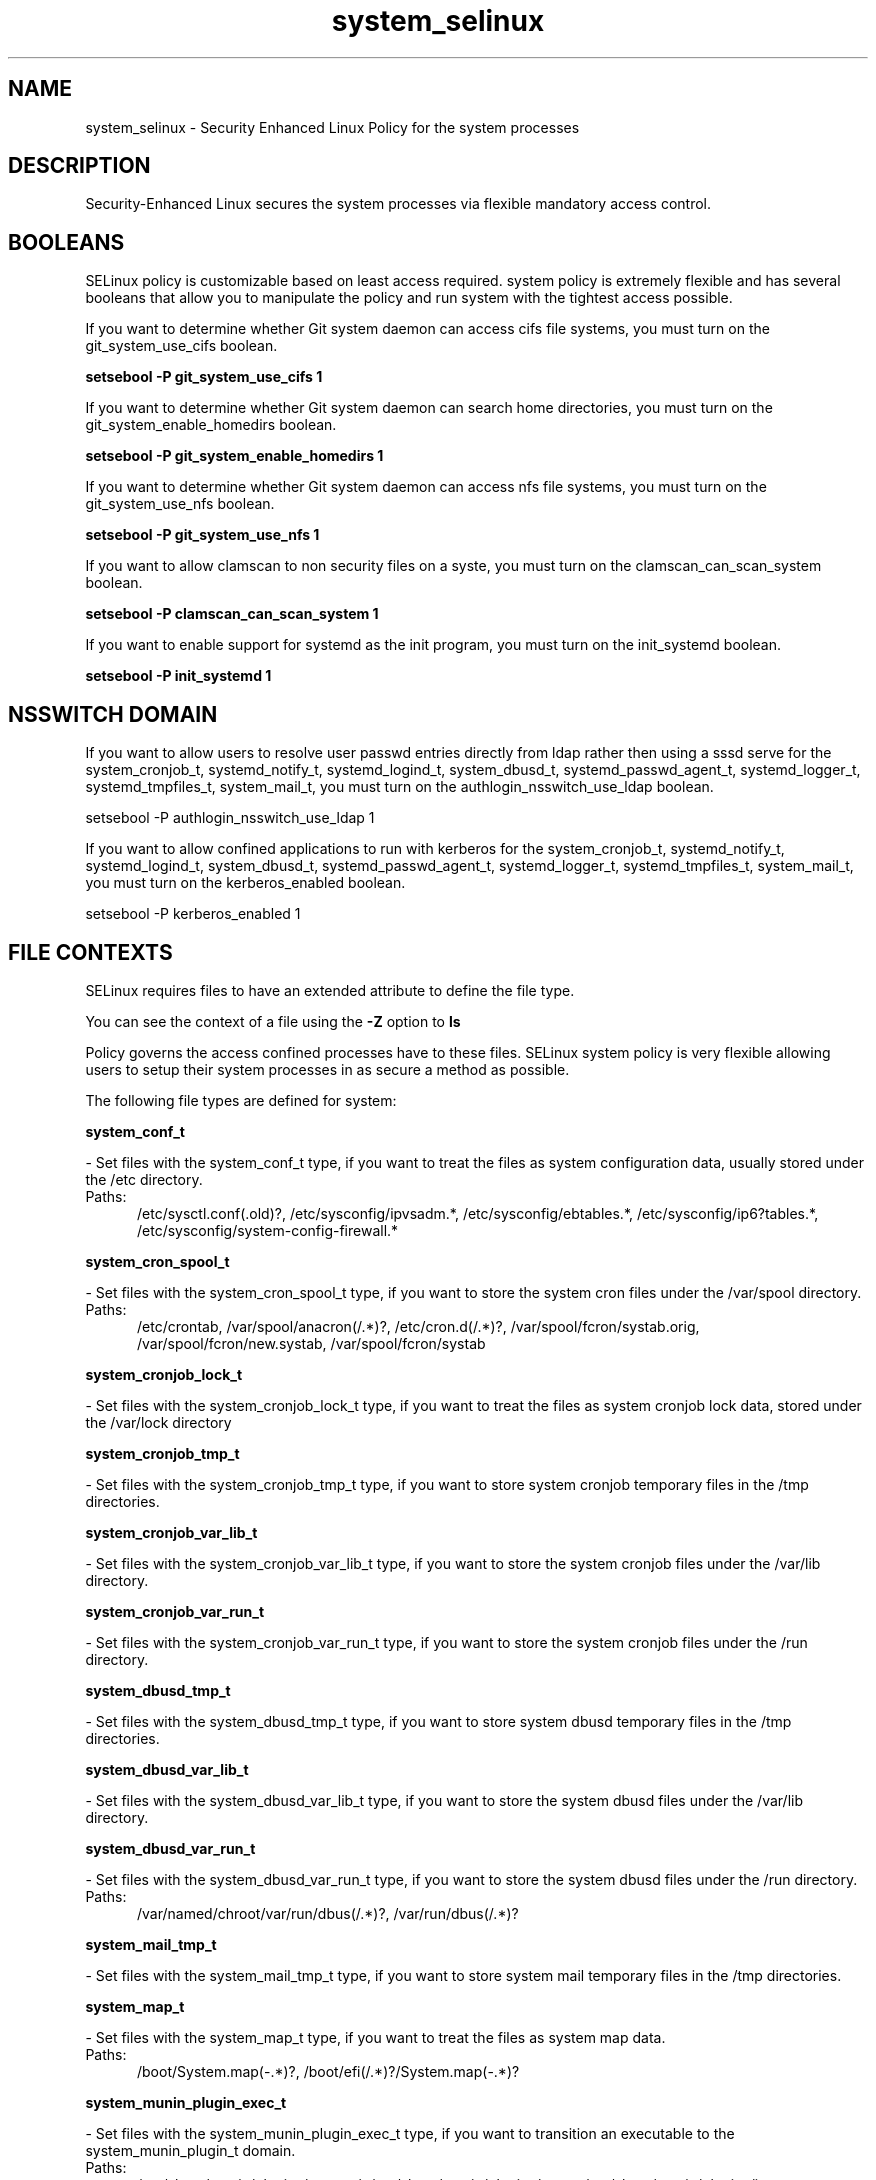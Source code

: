 .TH  "system_selinux"  "8"  "system" "dwalsh@redhat.com" "system SELinux Policy documentation"
.SH "NAME"
system_selinux \- Security Enhanced Linux Policy for the system processes
.SH "DESCRIPTION"

Security-Enhanced Linux secures the system processes via flexible mandatory access
control.  

.SH BOOLEANS
SELinux policy is customizable based on least access required.  system policy is extremely flexible and has several booleans that allow you to manipulate the policy and run system with the tightest access possible.


.PP
If you want to determine whether Git system daemon can access cifs file systems, you must turn on the git_system_use_cifs boolean.

.EX
.B setsebool -P git_system_use_cifs 1
.EE

.PP
If you want to determine whether Git system daemon can search home directories, you must turn on the git_system_enable_homedirs boolean.

.EX
.B setsebool -P git_system_enable_homedirs 1
.EE

.PP
If you want to determine whether Git system daemon can access nfs file systems, you must turn on the git_system_use_nfs boolean.

.EX
.B setsebool -P git_system_use_nfs 1
.EE

.PP
If you want to allow clamscan to non security files on a syste, you must turn on the clamscan_can_scan_system boolean.

.EX
.B setsebool -P clamscan_can_scan_system 1
.EE

.PP
If you want to enable support for systemd as the init program, you must turn on the init_systemd boolean.

.EX
.B setsebool -P init_systemd 1
.EE

.SH NSSWITCH DOMAIN

.PP
If you want to allow users to resolve user passwd entries directly from ldap rather then using a sssd serve for the system_cronjob_t, systemd_notify_t, systemd_logind_t, system_dbusd_t, systemd_passwd_agent_t, systemd_logger_t, systemd_tmpfiles_t, system_mail_t, you must turn on the authlogin_nsswitch_use_ldap boolean.

.EX
setsebool -P authlogin_nsswitch_use_ldap 1
.EE

.PP
If you want to allow confined applications to run with kerberos for the system_cronjob_t, systemd_notify_t, systemd_logind_t, system_dbusd_t, systemd_passwd_agent_t, systemd_logger_t, systemd_tmpfiles_t, system_mail_t, you must turn on the kerberos_enabled boolean.

.EX
setsebool -P kerberos_enabled 1
.EE

.SH FILE CONTEXTS
SELinux requires files to have an extended attribute to define the file type. 
.PP
You can see the context of a file using the \fB\-Z\fP option to \fBls\bP
.PP
Policy governs the access confined processes have to these files. 
SELinux system policy is very flexible allowing users to setup their system processes in as secure a method as possible.
.PP 
The following file types are defined for system:


.EX
.PP
.B system_conf_t 
.EE

- Set files with the system_conf_t type, if you want to treat the files as system configuration data, usually stored under the /etc directory.

.br
.TP 5
Paths: 
/etc/sysctl\.conf(\.old)?, /etc/sysconfig/ipvsadm.*, /etc/sysconfig/ebtables.*, /etc/sysconfig/ip6?tables.*, /etc/sysconfig/system-config-firewall.*

.EX
.PP
.B system_cron_spool_t 
.EE

- Set files with the system_cron_spool_t type, if you want to store the system cron files under the /var/spool directory.

.br
.TP 5
Paths: 
/etc/crontab, /var/spool/anacron(/.*)?, /etc/cron\.d(/.*)?, /var/spool/fcron/systab\.orig, /var/spool/fcron/new\.systab, /var/spool/fcron/systab

.EX
.PP
.B system_cronjob_lock_t 
.EE

- Set files with the system_cronjob_lock_t type, if you want to treat the files as system cronjob lock data, stored under the /var/lock directory


.EX
.PP
.B system_cronjob_tmp_t 
.EE

- Set files with the system_cronjob_tmp_t type, if you want to store system cronjob temporary files in the /tmp directories.


.EX
.PP
.B system_cronjob_var_lib_t 
.EE

- Set files with the system_cronjob_var_lib_t type, if you want to store the system cronjob files under the /var/lib directory.


.EX
.PP
.B system_cronjob_var_run_t 
.EE

- Set files with the system_cronjob_var_run_t type, if you want to store the system cronjob files under the /run directory.


.EX
.PP
.B system_dbusd_tmp_t 
.EE

- Set files with the system_dbusd_tmp_t type, if you want to store system dbusd temporary files in the /tmp directories.


.EX
.PP
.B system_dbusd_var_lib_t 
.EE

- Set files with the system_dbusd_var_lib_t type, if you want to store the system dbusd files under the /var/lib directory.


.EX
.PP
.B system_dbusd_var_run_t 
.EE

- Set files with the system_dbusd_var_run_t type, if you want to store the system dbusd files under the /run directory.

.br
.TP 5
Paths: 
/var/named/chroot/var/run/dbus(/.*)?, /var/run/dbus(/.*)?

.EX
.PP
.B system_mail_tmp_t 
.EE

- Set files with the system_mail_tmp_t type, if you want to store system mail temporary files in the /tmp directories.


.EX
.PP
.B system_map_t 
.EE

- Set files with the system_map_t type, if you want to treat the files as system map data.

.br
.TP 5
Paths: 
/boot/System\.map(-.*)?, /boot/efi(/.*)?/System\.map(-.*)?

.EX
.PP
.B system_munin_plugin_exec_t 
.EE

- Set files with the system_munin_plugin_exec_t type, if you want to transition an executable to the system_munin_plugin_t domain.

.br
.TP 5
Paths: 
/usr/share/munin/plugins/proc_pri, /usr/share/munin/plugins/swap, /usr/share/munin/plugins/interrupts, /usr/share/munin/plugins/cpu.*, /usr/share/munin/plugins/yum, /usr/share/munin/plugins/load, /usr/share/munin/plugins/irqstats, /usr/share/munin/plugins/processes, /usr/share/munin/plugins/iostat.*, /usr/share/munin/plugins/nfs.*, /usr/share/munin/plugins/munin_.*, /usr/share/munin/plugins/memory, /usr/share/munin/plugins/threads, /usr/share/munin/plugins/netstat, /usr/share/munin/plugins/acpi, /usr/share/munin/plugins/forks, /usr/share/munin/plugins/uptime, /usr/share/munin/plugins/users, /usr/share/munin/plugins/if_.*, /usr/share/munin/plugins/open_files

.EX
.PP
.B system_munin_plugin_tmp_t 
.EE

- Set files with the system_munin_plugin_tmp_t type, if you want to store system munin plugin temporary files in the /tmp directories.


.EX
.PP
.B systemd_logger_exec_t 
.EE

- Set files with the systemd_logger_exec_t type, if you want to transition an executable to the systemd_logger_t domain.


.EX
.PP
.B systemd_logind_exec_t 
.EE

- Set files with the systemd_logind_exec_t type, if you want to transition an executable to the systemd_logind_t domain.


.EX
.PP
.B systemd_logind_sessions_t 
.EE

- Set files with the systemd_logind_sessions_t type, if you want to treat the files as systemd logind sessions data.


.EX
.PP
.B systemd_logind_var_run_t 
.EE

- Set files with the systemd_logind_var_run_t type, if you want to store the systemd logind files under the /run directory.

.br
.TP 5
Paths: 
/var/run/nologin, /var/run/systemd/users(/.*)?, /var/run/systemd/seats(/.*)?

.EX
.PP
.B systemd_notify_exec_t 
.EE

- Set files with the systemd_notify_exec_t type, if you want to transition an executable to the systemd_notify_t domain.

.br
.TP 5
Paths: 
/usr/bin/systemd-notify, /bin/systemd-notify

.EX
.PP
.B systemd_passwd_agent_exec_t 
.EE

- Set files with the systemd_passwd_agent_exec_t type, if you want to transition an executable to the systemd_passwd_agent_t domain.

.br
.TP 5
Paths: 
/bin/systemd-tty-ask-password-agent, /usr/bin/systemd-gnome-ask-password-agent, /usr/bin/systemd-tty-ask-password-agent

.EX
.PP
.B systemd_passwd_var_run_t 
.EE

- Set files with the systemd_passwd_var_run_t type, if you want to store the systemd passwd files under the /run directory.

.br
.TP 5
Paths: 
/var/run/systemd/ask-password(/.*)?, /var/run/systemd/ask-password-block(/.*)?

.EX
.PP
.B systemd_systemctl_exec_t 
.EE

- Set files with the systemd_systemctl_exec_t type, if you want to transition an executable to the systemd_systemctl_t domain.

.br
.TP 5
Paths: 
/usr/bin/systemctl, /bin/systemctl

.EX
.PP
.B systemd_tmpfiles_exec_t 
.EE

- Set files with the systemd_tmpfiles_exec_t type, if you want to transition an executable to the systemd_tmpfiles_t domain.

.br
.TP 5
Paths: 
/usr/bin/systemd-tmpfiles, /bin/systemd-tmpfiles, /usr/lib/systemd/systemd-tmpfiles

.EX
.PP
.B systemd_unit_file_t 
.EE

- Set files with the systemd_unit_file_t type, if you want to treat the files as systemd unit content.


.PP
Note: File context can be temporarily modified with the chcon command.  If you want to permanantly change the file context you need to use the 
.B semanage fcontext 
command.  This will modify the SELinux labeling database.  You will need to use
.B restorecon
to apply the labels.

.SH PROCESS TYPES
SELinux defines process types (domains) for each process running on the system
.PP
You can see the context of a process using the \fB\-Z\fP option to \fBps\bP
.PP
Policy governs the access confined processes have to files. 
SELinux system policy is very flexible allowing users to setup their system processes in as secure a method as possible.
.PP 
The following process types are defined for system:

.EX
.B system_munin_plugin_t, systemd_logger_t, systemd_logind_t, system_cronjob_t, systemd_notify_t, system_mail_t, systemd_passwd_agent_t, system_dbusd_t, systemd_tmpfiles_t 
.EE
.PP
Note: 
.B semanage permissive -a PROCESS_TYPE 
can be used to make a process type permissive. Permissive process types are not denied access by SELinux. AVC messages will still be generated.

.SH "COMMANDS"
.B semanage fcontext
can also be used to manipulate default file context mappings.
.PP
.B semanage permissive
can also be used to manipulate whether or not a process type is permissive.
.PP
.B semanage module
can also be used to enable/disable/install/remove policy modules.

.B semanage boolean
can also be used to manipulate the booleans

.PP
.B system-config-selinux 
is a GUI tool available to customize SELinux policy settings.

.SH AUTHOR	
This manual page was autogenerated by genman.py.

.SH "SEE ALSO"
selinux(8), system(8), semanage(8), restorecon(8), chcon(1)
, setsebool(8)
